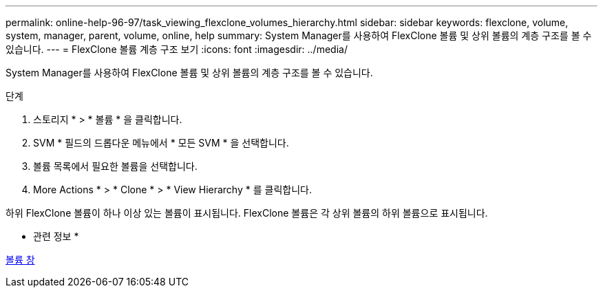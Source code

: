 ---
permalink: online-help-96-97/task_viewing_flexclone_volumes_hierarchy.html 
sidebar: sidebar 
keywords: flexclone, volume, system, manager, parent, volume, online, help 
summary: System Manager를 사용하여 FlexClone 볼륨 및 상위 볼륨의 계층 구조를 볼 수 있습니다. 
---
= FlexClone 볼륨 계층 구조 보기
:icons: font
:imagesdir: ../media/


[role="lead"]
System Manager를 사용하여 FlexClone 볼륨 및 상위 볼륨의 계층 구조를 볼 수 있습니다.

.단계
. 스토리지 * > * 볼륨 * 을 클릭합니다.
. SVM * 필드의 드롭다운 메뉴에서 * 모든 SVM * 을 선택합니다.
. 볼륨 목록에서 필요한 볼륨을 선택합니다.
. More Actions * > * Clone * > * View Hierarchy * 를 클릭합니다.


하위 FlexClone 볼륨이 하나 이상 있는 볼륨이 표시됩니다. FlexClone 볼륨은 각 상위 볼륨의 하위 볼륨으로 표시됩니다.

* 관련 정보 *

xref:reference_volumes_window.adoc[볼륨 창]
